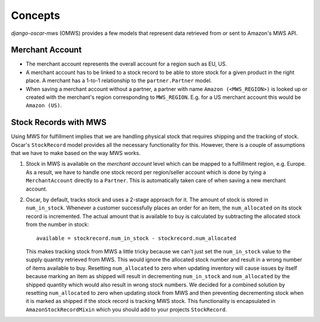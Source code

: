 ========
Concepts
========

*django-oscar-mws* (OMWS) provides a few models that represent data retrieved
from or sent to Amazon's MWS API.


Merchant Account
~~~~~~~~~~~~~~~~

* The merchant account represents the overall account for a region such as EU,
  US.

* A merchant account has to be linked to a stock record to be able to store
  stock for a given product in the right place. A merchant has a 1-to-1
  relationship to the ``partner.Partner`` model.

* When saving a merchant account without a partner, a partner with name
  ``Amazon (<MWS_REGION>)`` is looked up or created with the merchant's
  region corresponding to ``MWS_REGION``. E.g. for a US merchant account this
  would be ``Amazon (US)``. 


Stock Records with MWS
~~~~~~~~~~~~~~~~~~~~~~

Using MWS for fulfillment implies that we are handling physical stock that
requires shipping and the tracking of stock. Oscar's ``StockRecord`` model
provides all the necessary functionality for this. However, there is a couple
of assumptions that we have to make based on the way MWS works.


#. Stock in MWS is available on the *merchant account* level which can be
   mapped to a fulfillment region, e.g. Europe. As a result, we have to handle
   one stock record per region/seller account which is done by tying a
   ``MerchantAccount`` directly to a ``Partner``. This is automatically taken
   care of when saving a new merchant account.


#. Oscar, by default, tracks stock and uses a 2-stage approach for it. The
   amount of stock is stored in ``num_in_stock``. Whenever a customer
   successfully places an order for an item, the ``num_allocated`` on its stock
   record is incremented. The actual amount that is available to buy is
   calculated by subtracting the allocated stock from the number in stock::

    available = stockrecord.num_in_stock - stockrecord.num_allocated

   This makes tracking stock from MWS a little tricky because we can't just
   set the ``num_in_stock`` value to the supply quantity retrieved from MWS.
   This would ignore the allocated stock number and result in a wrong number of
   items available to buy. Resetting ``num_allocated`` to zero when updating
   inventory will cause issues by itself because marking an item as shipped
   will result in decrementing ``num_in_stock`` and ``num_allocated`` by the
   shipped quantity which would also result in wrong stock numbers.
   We decided for a combined solution by resetting ``num_allocated`` to zero
   when updating stock from MWS and then preventing decrementing stock when it
   is marked as shipped if the stock record is tracking MWS stock. This
   functionality is encapsulated in ``AmazonStockRecordMixin`` which you should
   add to your projects ``StockRecord``.

